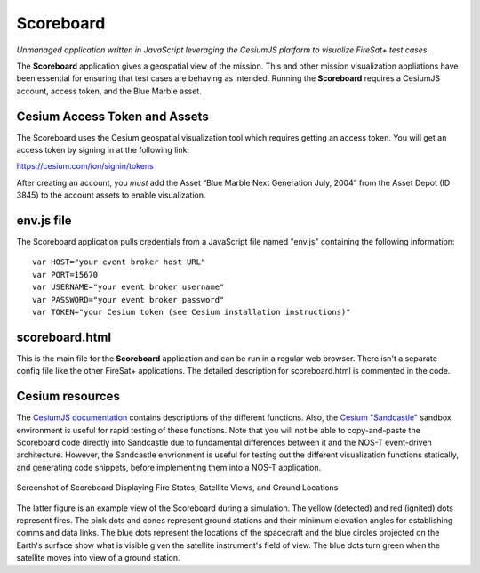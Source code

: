.. _firesatScoreboard:

Scoreboard
==========

*Unmanaged application written in JavaScript leveraging the CesiumJS platform to visualize FireSat+ test cases.*

The **Scoreboard** application gives a geospatial view of the mission. This and other mission visualization appliations have been essential for ensuring that test cases are behaving as intended. Running the **Scoreboard** requires a CesiumJS account, access token, and the Blue Marble asset.

Cesium Access Token and Assets
------------------------------

The Scoreboard uses the Cesium geospatial visualization tool which requires getting an access token.
You will get an access token by signing in at the following link:

https://cesium.com/ion/signin/tokens

After creating an account, you *must* add the Asset “Blue Marble Next Generation July, 2004” from the Asset Depot (ID 3845) to the account assets to enable visualization.

env.js file
-----------

The Scoreboard application pulls credentials from a JavaScript file named "env.js" containing the following information:

::

  var HOST="your event broker host URL"
  var PORT=15670
  var USERNAME="your event broker username"
  var PASSWORD="your event broker password"
  var TOKEN="your Cesium token (see Cesium installation instructions)"

scoreboard.html
---------------

This is the main file for the **Scoreboard** application and can be run in a regular web browser. There isn't a separate config file like the other FireSat+ applications. The detailed description for scoreboard.html is commented in the code.

Cesium resources
----------------

The `CesiumJS documentation <https://cesium.com/learn/cesiumjs/ref-doc/index.html>`_ contains descriptions of the different functions. Also, the `Cesium "Sandcastle" <https://sandcastle.cesium.com/>`_ sandbox environment is useful for rapid testing of these functions. Note that you will not be able to copy-and-paste the Scoreboard code directly into Sandcastle due to fundamental differences between it and the NOS-T event-driven architecture. However, the Sandcastle envrionment is useful for testing out the different visualization functions statically, and generating code snippets, before implementing them into a NOS-T application.

.. figure:: media/fireSatScoreboard.png
   :width: 600
   :align: center
   
   Screenshot of Scoreboard Displaying Fire States, Satellite Views, and Ground Locations

The latter figure is an example view of the Scoreboard during a simulation. The yellow (detected) and red (ignited) dots represent fires.
The pink dots and cones represent ground stations and their minimum elevation angles for establishing comms and data links. The blue dots represent the locations of the spacecraft and the blue circles projected on the Earth's surface show what is visible given the satellite instrument's field of view. The blue dots turn green when the satellite moves into view of a ground station.
